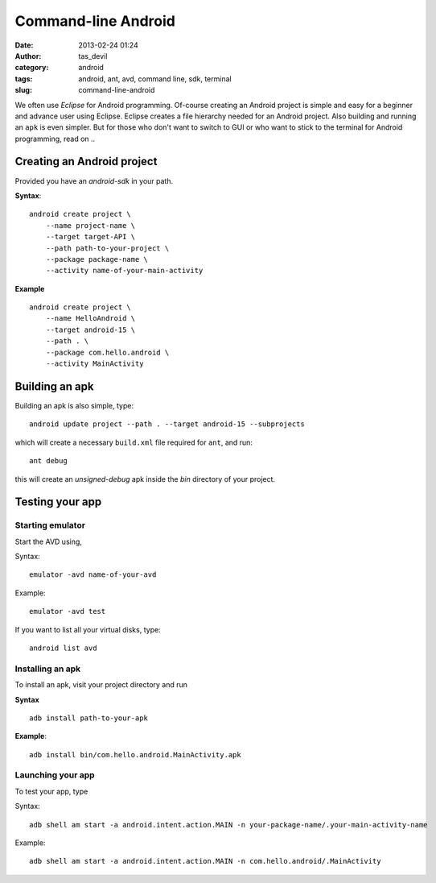 Command-line Android
####################
:date: 2013-02-24 01:24
:author: tas_devil
:category: android
:tags: android, ant, avd, command line, sdk, terminal
:slug: command-line-android

We often use *Eclipse* for Android programming. Of-course creating an
Android project is simple and easy for a beginner and advance user using
Eclipse. Eclipse creates a file hierarchy needed for an Android project.
Also building and running an ``apk`` is even simpler. But for those who
don't want to switch to GUI or who want to stick to the terminal for
Android programming, read on ..

.. raw:: html

   <div class="outline-2" id="outline-container-1">

Creating an Android project
---------------------------

.. raw:: html

   <div class="outline-text-2" id="text-1">

Provided you have an *android-sdk* in your path.

**Syntax**::


    android create project \
        --name project-name \
        --target target-API \
        --path path-to-your-project \
        --package package-name \
        --activity name-of-your-main-activity

**Example** ::

    android create project \
        --name HelloAndroid \
        --target android-15 \
        --path . \
        --package com.hello.android \
        --activity MainActivity

.. raw:: html

   </div>

.. raw:: html

   </div>

.. raw:: html

   <div class="outline-2" id="outline-container-2">

Building an apk
---------------

.. raw:: html

   <div class="outline-text-2" id="text-2">

Building an apk is also simple, type::

    android update project --path . --target android-15 --subprojects

which will create a necessary ``build.xml`` file required for ``ant``,
and run::

    ant debug

this will create an *unsigned-debug* apk inside the *bin* directory of
your project.

.. raw:: html

   </div>

.. raw:: html

   </div>

.. raw:: html

   <div class="outline-2" id="outline-container-3">

Testing your app
----------------

.. raw:: html

   <div class="outline-text-2" id="text-3">

.. raw:: html

   </div>

.. raw:: html

   <div class="outline-3" id="outline-container-3-1">

Starting emulator
~~~~~~~~~~~~~~~~~

.. raw:: html

   <div class="outline-text-3" id="text-3-1">

Start the AVD using,

Syntax::


    emulator -avd name-of-your-avd

Example::

    emulator -avd test

If you want to list all your virtual disks, type::

    android list avd

.. raw:: html

   </div>

.. raw:: html

   </div>

.. raw:: html

   <div class="outline-3" id="outline-container-3-2">

Installing an apk
~~~~~~~~~~~~~~~~~

.. raw:: html

   <div class="outline-text-3" id="text-3-2">

To install an apk, visit your project directory and run

**Syntax** ::

    adb install path-to-your-apk

**Example**::

    adb install bin/com.hello.android.MainActivity.apk

.. raw:: html

   </div>

.. raw:: html

   </div>

.. raw:: html

   <div class="outline-3" id="outline-container-3-3">

Launching your app
~~~~~~~~~~~~~~~~~~

.. raw:: html

   <div class="outline-text-3" id="text-3-3">

To test your app, type

Syntax::

    adb shell am start -a android.intent.action.MAIN -n your-package-name/.your-main-activity-name

Example::

    adb shell am start -a android.intent.action.MAIN -n com.hello.android/.MainActivity

.. raw:: html

   </div>

.. raw:: html

   </div>

.. raw:: html

   </div>

